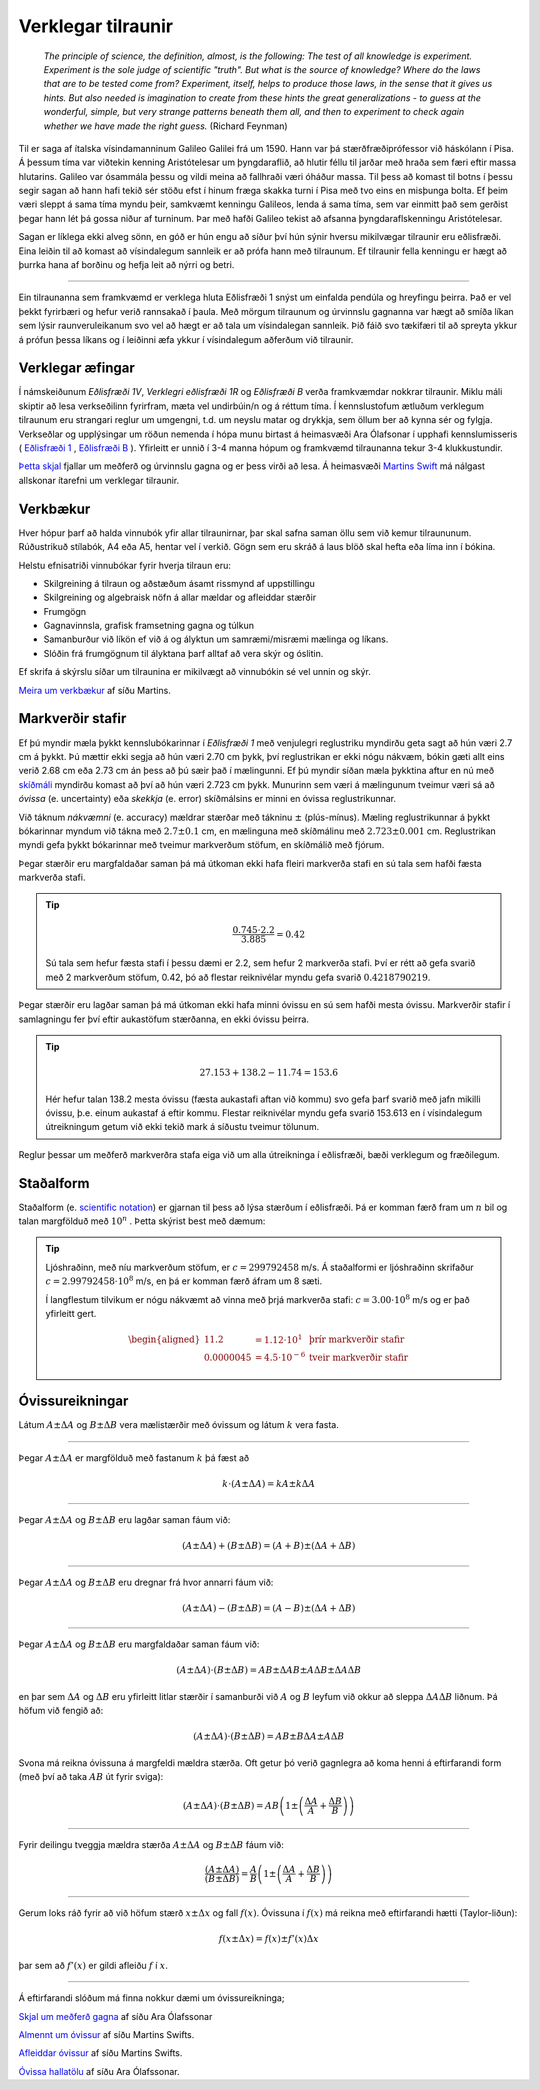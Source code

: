 Verklegar tilraunir
===================

	*The principle of science, the definition, almost, is the following:
	The test of all knowledge is experiment. Experiment is the sole judge of scientific "truth".
	But what is the source of knowledge? Where do the laws that are to be tested come from?
	Experiment, itself, helps to produce those laws, in the sense that it gives us hints.
	But also needed is imagination to create from these hints the great generalizations
	- to guess at the wonderful, simple, but very strange patterns beneath them all,
	and then to experiment to check again whether we have made the right guess.*
	(Richard Feynman)

Til er saga af ítalska vísindamanninum Galileo Galilei frá um 1590.
Hann var þá stærðfræðiprófessor við háskólann í Pisa.
Á þessum tíma var viðtekin kenning Aristótelesar um þyngdaraflið, að hlutir féllu til jarðar með hraða sem færi eftir massa hlutarins.
Galileo var ósammála þessu og vildi meina að fallhraði væri óháður massa.
Til þess að komast til botns í þessu segir sagan að hann hafi tekið sér stöðu efst í hinum fræga skakka turni í Pisa með tvo eins en misþunga bolta.
Ef þeim væri sleppt á sama tíma myndu þeir, samkvæmt kenningu Galileos, lenda á sama tíma, sem var einmitt það sem gerðist þegar hann lét þá gossa niður af turninum.
Þar með hafði Galileo tekist að afsanna þyngdaraflskenningu Aristótelesar.

Sagan er líklega ekki alveg sönn, en góð er hún engu að síður því hún sýnir hversu mikilvægar tilraunir eru eðlisfræði.
Eina leiðin til að komast að vísindalegum sannleik er að prófa hann með tilraunum.
Ef tilraunir fella kenningu er hægt að þurrka hana af borðinu og hefja leit að nýrri og betri.

.. Hægt er að búa til ýmis flókin stærðfræðileg líkön sem líta út fyrir að lýsa raunveruleikanum, en eina leiðin til að sýna fram á að þau séu ekki bara hugarórar er að prófa þau.
.. Þá eru smíðaðar tilraunir til að skoða einhverja sértæka hegðun raunheimsins og niðurstöður bornar saman við líkanið.

---------------

Ein tilraunanna sem framkvæmd er verklega hluta Eðlisfræði 1 snýst um einfalda pendúla og hreyfingu þeirra.
Það er vel þekkt fyrirbæri og hefur verið rannsakað í þaula.
Með mörgum tilraunum og úrvinnslu gagnanna var hægt að smíða líkan sem lýsir raunveruleikanum svo vel að hægt er að tala um vísindalegan sannleik.
Þið fáið svo tækifæri til að spreyta ykkur á prófun þessa líkans og í leiðinni æfa ykkur í vísindalegum aðferðum við tilraunir.

Verklegar æfingar
-----------------
Í námskeiðunum *Eðlisfræði 1V*, *Verklegri eðlisfræði 1R* og *Eðlisfræði B* verða framkvæmdar nokkrar tilraunir.
Miklu máli skiptir að lesa verkseðilinn fyrirfram, mæta vel undirbúin/n og á réttum tíma. Í kennslustofum ætluðum verklegum tilraunum eru strangari reglur um umgengni, t.d. um neyslu matar og drykkja, sem öllum ber að kynna sér og fylgja.
Verkseðlar og upplýsingar um röðun nemenda í hópa munu birtast á heimasvæði Ara Ólafsonar í upphafi kennslumisseris ( `Eðlisfræði 1 <https://notendur.hi.is/ario/e1.html>`_ , `Eðlisfræði B <https://notendur.hi.is/ario/eb.html>`_ ). Yfirleitt er unnið í 3-4 manna hópum og framkvæmd tilraunanna tekur 3-4 klukkustundir.

`Þetta skjal <https://notendur.hi.is/ario/e1/e1lec.pdf>`_ fjallar um meðferð og úrvinnslu gagna og er þess virði að lesa.
Á heimasvæði `Martins Swift <https://notendur.hi.is/~martin/e0/>`_ má nálgast allskonar ítarefni um verklegar tilraunir.

Verkbækur
---------
Hver hópur þarf að halda vinnubók yfir allar tilraunirnar, þar skal safna saman öllu sem við kemur tilraununum.
Rúðustrikuð stílabók, A4 eða A5, hentar vel í verkið.
Gögn sem eru skráð á laus blöð skal hefta eða líma inn í bókina.

Helstu efnisatriði vinnubókar fyrir hverja tilraun eru:

* Skilgreining á tilraun og aðstæðum ásamt rissmynd af uppstillingu
* Skilgreining og algebraisk nöfn á allar mældar og afleiddar stærðir
* Frumgögn
* Gagnavinnsla, grafisk framsetning gagna og túlkun
* Samanburður við líkön ef við á og ályktun um samræmi/misræmi mælinga og líkans.
* Slóðin frá frumgögnum til ályktana þarf alltaf að vera skýr og óslitin.

Ef skrifa á skýrslu síðar um tilraunina er mikilvægt að vinnubókin sé vel unnin og skýr.

`Meira um verkbækur <https://notendur.hi.is/~martin/e0/verkbok/>`_ af síðu Martins.

Markverðir stafir
-----------------
Ef þú myndir mæla þykkt kennslubókarinnar í *Eðlisfræði 1* með venjulegri reglustriku myndirðu geta sagt að hún væri 2.7 cm á þykkt.
Þú mættir ekki segja að hún væri 2.70 cm þykk, því reglustrikan er ekki nógu nákvæm, bókin gæti allt eins verið 2.68 cm eða 2.73 cm án þess að þú sæir það í mælingunni.
Ef þú myndir síðan mæla þykktina aftur en nú með `skíðmáli <https://is.wikipedia.org/wiki/Sk%C3%ADðmál>`_ myndirðu komast að því að hún væri 2.723 cm þykk.
Munurinn sem væri á mælingunum tveimur væri sá að *óvissa* (e. uncertainty) eða *skekkja* (e. error) skíðmálsins er minni en óvissa reglustrikunnar.

Við táknum *nákvæmni* (e. accuracy) mældrar stærðar með tákninu :math:`\pm` (plús-mínus).
Mæling reglustrikunnar á þykkt bókarinnar myndum við tákna með :math:`2.7 \pm 0.1` cm, en mælinguna með skíðmálinu með :math:`2.723 \pm 0.001` cm.
Reglustrikan myndi gefa þykkt bókarinnar með tveimur markverðum stöfum, en skíðmálið með fjórum.

Þegar stærðir eru margfaldaðar saman þá má útkoman ekki hafa fleiri markverða stafi en sú tala sem hafði fæsta markverða stafi.

.. tip::
  .. math::
    \frac{0.745\cdot 2.2}{3.885} = 0.42

  Sú tala sem hefur fæsta stafi í þessu dæmi er 2.2, sem hefur 2 markverða stafi.
  Því er rétt að gefa svarið með 2 markverðum stöfum, 0.42, þó að flestar reiknivélar myndu gefa svarið :math:`0.4218790219`.


Þegar stærðir eru lagðar saman þá má útkoman ekki hafa minni óvissu en sú sem hafði mesta óvissu.
Markverðir stafir í samlagningu fer því eftir aukastöfum stærðanna, en ekki óvissu þeirra.

.. tip::
	.. math::
		27.153 + 138.2-11.74=153.6

	Hér hefur talan 138.2 mesta óvissu (fæsta aukastafi aftan við kommu) svo gefa þarf svarið með jafn mikilli óvissu, þ.e. einum aukastaf á eftir kommu. Flestar reiknivélar myndu gefa svarið 153.613 en í vísindalegum útreikningum getum við ekki tekið mark á síðustu tveimur tölunum.

Reglur þessar um meðferð markverðra stafa eiga við um alla útreikninga í eðlisfræði, bæði verklegum og fræðilegum.

Staðalform
----------

Staðalform (e. `scientific notation <https://en.wikipedia.org/wiki/Scientific_notation>`_) er gjarnan til þess að lýsa stærðum í eðlisfræði.
Þá er komman færð fram um :math:`n` bil og talan margfölduð með :math:`10^n` .
Þetta skýrist best með dæmum:

.. tip::
	Ljóshraðinn, með níu markverðum stöfum, er :math:`c=299792458` m/s. Á staðalformi er ljóshraðinn skrifaður :math:`c=2.99792458\cdot10^8` m/s, en þá er komman færð áfram um 8 sæti.

	Í langflestum tilvikum er nógu nákvæmt að vinna með þrjá markverða stafi: :math:`c=3.00\cdot10^8` m/s og er það yfirleitt gert.

	.. math::
		\begin{aligned}
			11.2 &= 1.12\cdot 10^1  & \text{þrír markverðir stafir}\\
			0.0000045&=4.5\cdot 10^{-6} & \text{tveir markverðir stafir}
		\end{aligned}


Óvissureikningar
----------------

Látum :math:`A \pm \Delta A` og :math:`B \pm \Delta B` vera mælistærðir með óvissum og látum :math:`k` vera fasta.

---------------

Þegar :math:`A \pm \Delta A` er margfölduð með fastanum
:math:`k` þá fæst að

.. math::
	k \cdot \left( A \pm \Delta A  \right)= kA \pm k\Delta A

---------------

Þegar :math:`A \pm \Delta A` og :math:`B \pm \Delta B` eru lagðar saman fáum við:

.. math::
	\left( A \pm \Delta A \right) + \left( B \pm \Delta B \right) = \left( A + B \right) \pm \left( \Delta A + \Delta B \right)

---------------

Þegar :math:`A \pm \Delta A` og :math:`B \pm \Delta B` eru dregnar frá hvor annarri fáum við:

.. math::
	\left( A \pm \Delta A \right) - \left( B \pm \Delta B \right) = \left( A - B \right) \pm \left( \Delta A + \Delta B \right)

---------------

Þegar :math:`A \pm \Delta A` og :math:`B \pm \Delta B` eru margfaldaðar saman fáum við:

.. math::
	\left( A \pm \Delta A \right) \cdot \left( B \pm \Delta B \right) = AB \pm \Delta A B \pm A \Delta B \pm \Delta A \Delta B

en þar sem :math:`\Delta A` og :math:`\Delta B` eru yfirleitt litlar stærðir í samanburði við :math:`A` og :math:`B` leyfum við okkur að
sleppa :math:`\Delta A \Delta B` liðnum. Þá höfum við fengið að:

.. math::
	\left( A \pm \Delta A \right) \cdot \left( B \pm \Delta B \right) = AB \pm B \Delta A  \pm A \Delta B

Svona má reikna óvissuna á margfeldi mældra stærða. Oft getur þó verið gagnlegra að koma henni á eftirfarandi form (með því að taka :math:`AB` út fyrir sviga):

.. math::
	\left( A \pm \Delta A \right) \cdot \left( B \pm \Delta B \right) = AB \left( 1 \pm \left( \frac{\Delta A}{A} + \frac{\Delta B}{B} \right) \right)

---------------

Fyrir deilingu tveggja mældra stærða :math:`A \pm \Delta A` og :math:`B \pm \Delta B` fáum við:

.. math::
	\frac{\left( A \pm \Delta A \right)}{\left( B \pm \Delta B \right)} =
	\frac{A}{B}\left( 1 \pm \left( \frac{\Delta A}{A} + \frac{\Delta B}{B} \right) \right)

---------------

Gerum loks ráð fyrir að við höfum stærð :math:`x \pm \Delta x` og fall :math:`f(x)`. Óvissuna í :math:`f(x)` má reikna með eftirfarandi hætti (Taylor-liðun):

.. math::
	f(x \pm \Delta x) = f(x) \pm f'(x)\Delta x

þar sem að :math:`f'(x)` er gildi afleiðu :math:`f` í :math:`x`.

--------------

Á eftirfarandi slóðum má finna nokkur dæmi um óvissureikninga;

.. Goodshit Guðný - þetta er haxbert

`Skjal um meðferð gagna <https://notendur.hi.is/ario/e1/e1lec.pdf>`_ af síðu Ara Ólafssonar

`Almennt um óvissur <https://notendur.hi.is/~martin/e0/ovissur_maelistaerda/>`_ af síðu Martins Swifts.

`Afleiddar óvissur <https://notendur.hi.is/~martin/e0/ovissur_afleiddra_staerda/>`_ af síðu Martins Swifts.

`Óvissa hallatölu <https://notendur.hi.is/ario/e1/vidauk/hallatala.pdf>`_ af síðu Ara Ólafssonar.
